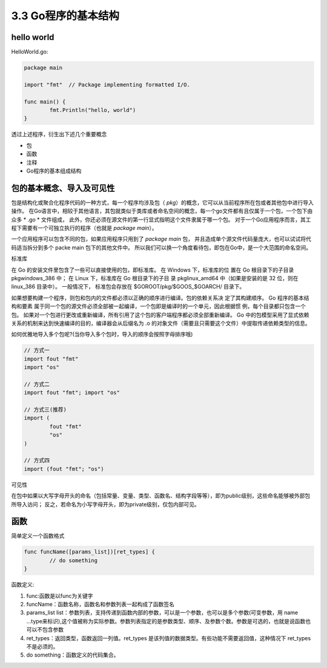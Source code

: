 
3.3 Go程序的基本结构
============================

hello world
>>>>>>>>>>>>>>>>>

HelloWorld.go:

.. code-block:: go

	package main

	import "fmt"  // Package implementing formatted I/O.

	func main() {
		fmt.Println("hello, world")
	}

..

透过上述程序，衍生出下述几个重要概念

* 包
* 函数
* 注释
* Go程序的基本组成结构


包的基本概念、导入及可见性
>>>>>>>>>>>>>>>>>>>>>>>>>>>>>

包是结构化或聚合化程序代码的一种方式，每一个程序均涉及包（ *pkg*）的概念，它可以从当前程序所在包或者其他包中进行导入操作。
在Go语言中，相较于其他语言，其包就类似于类库或者命名空间的概念，每一个go文件都有且仅属于一个包，一个包下由众多 * .go *  文件组成，
此外，你还必须在源文件的第一行显式指明这个文件隶属于哪一个包。
对于一个Go应用程序而言，其工程下需要有一个可独立执行的程序（也就是 *package main*）。

一个应用程序可以包含不同的包，如果应用程序只用到了 *package main* 包， 并且造成单个源文件代码量庞大，也可以试试将代码适当拆分到多个 packe main 包下的其他文件中。
所以我们可以换一个角度看待包，即包在Go中，是一个大范围的命名空间。


标准库 

在 Go 的安装文件里包含了一些可以直接使用的包，即标准库。
在 Windows 下，标准库的位 置在 Go 根目录下的子目录 pkg\windows_386 中；
在 Linux 下，标准库在 Go 根目录下的子目 录 pkg\linux_amd64 中（如果是安装的是 32 位，则在 linux_386 目录中）。
一般情况下， 标准包会存放在 $GOROOT/pkg/$GOOS_$GOARCH/ 目录下。

如果想要构建一个程序，则包和包内的文件都必须以正确的顺序进行编译。包的依赖关系决 定了其构建顺序。
Go 程序的基本结构和要素 属于同一个包的源文件必须全部被一起编译，一个包即是编译时的一个单元，因此根据惯 例，每个目录都只包含一个包。 
如果对一个包进行更改或重新编译，所有引用了这个包的客户端程序都必须全部重新编译。 
Go 中的包模型采用了显式依赖关系的机制来达到快速编译的目的，编译器会从后缀名为 .o 的对象文件（需要且只需要这个文件）中提取传递依赖类型的信息。 

如何优雅地导入多个包呢?(当你导入多个包时，导入的顺序会按照字母排序哦)

.. code-block:: go

	// 方式一
	import fout "fmt"
	import "os"
	
	// 方式二
	import fout "fmt"; import "os"

	// 方式三(推荐)
	import (
		fout "fmt"
		"os"
	)
	
	// 方式四
	import (fout "fmt"; "os")
..

可见性

在包中如果以大写字母开头的命名（包括常量、变量、类型、函数名、结构字段等等），即为public级别，这些命名能够被外部包所导入访问；
反之，若命名为小写字母开头，即为private级别，仅包内部可见。

函数
>>>>>>>>>>>>>>

简单定义一个函数格式

.. code-block:: go

	func funcName([params_list])[ret_types] {
		// do something
	}
	
..

函数定义:

1. func:函数是以func为关键字
2. funcName：函数名称，函数名和参数列表一起构成了函数签名
3. params_list list：参数列表，支持传递到函数内部的参数，可以是一个参数，也可以是多个参数(可变参数，用 name ...type来标识),这个值被称为实际参数。参数列表指定的是参数类型、顺序、及参数个数。参数是可选的，也就是说函数也可以不包含参数
4. ret_types：返回类型，函数返回一列值。ret_types 是该列值的数据类型。有些功能不需要返回值，这种情况下 ret_types 不是必须的。
5. do something：函数定义的代码集合。
